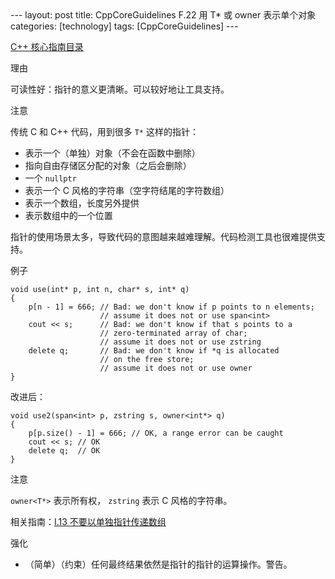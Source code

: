 #+BEGIN_EXPORT html
---
layout: post
title: CppCoreGuidelines F.22 用 T* 或 owner<T*> 表示单个对象
categories: [technology]
tags: [CppCoreGuidelines]
---
#+END_EXPORT

[[http://kimi.im/tags.html#CppCoreGuidelines-ref][C++ 核心指南目录]]

理由

可读性好：指针的意义更清晰。可以较好地让工具支持。

注意

传统 C 和 C++ 代码，用到很多 ~T*~ 这样的指针：
- 表示一个（单独）对象（不会在函数中删除）
- 指向自由存储区分配的对象（之后会删除）
- 一个 ~nullptr~
- 表示一个 C 风格的字符串（空字符结尾的字符数组）
- 表示一个数组，长度另外提供
- 表示数组中的一个位置

指针的使用场景太多，导致代码的意图越来越难理解。代码检测工具也很难提供支持。

例子

#+begin_src C++ :results output :exports both :flags -std=c++20 :namespaces std :includes <iostream> <vector> <algorithm> :eval no-export
void use(int* p, int n, char* s, int* q)
{
    p[n - 1] = 666; // Bad: we don't know if p points to n elements;
                    // assume it does not or use span<int>
    cout << s;      // Bad: we don't know if that s points to a
                    // zero-terminated array of char;
                    // assume it does not or use zstring
    delete q;       // Bad: we don't know if *q is allocated
                    // on the free store;
                    // assume it does not or use owner
}
#+end_src

改进后：

#+begin_src C++ :results output :exports both :flags -std=c++20 :namespaces std :includes <iostream> <vector> <algorithm> :eval no-export
void use2(span<int> p, zstring s, owner<int*> q)
{
    p[p.size() - 1] = 666; // OK, a range error can be caught
    cout << s; // OK
    delete q;  // OK
}
#+end_src

注意

~owner<T*>~ 表示所有权， ~zstring~ 表示 C 风格的字符串。

相关指南：[[http://kimi.im/2022-03-26-cppcoreguidelines-i13][I.13 不要以单独指针传递数组]]

强化
- （简单）（约束）任何最终结果依然是指针的指针的运算操作。警告。
